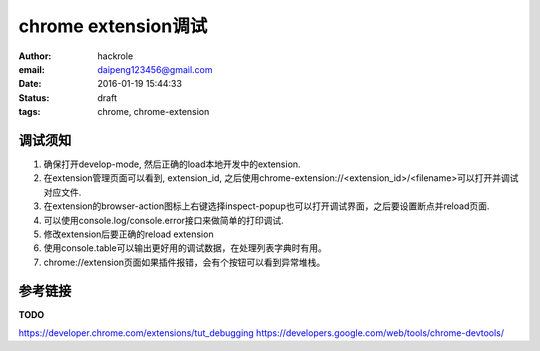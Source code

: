 chrome extension调试
====================

:author: hackrole
:email: daipeng123456@gmail.com
:date: 2016-01-19 15:44:33
:status: draft
:tags: chrome, chrome-extension

调试须知
--------

1) 确保打开develop-mode, 然后正确的load本地开发中的extension.

2) 在extension管理页面可以看到, extension_id, 之后使用chrome-extension://<extension_id>/<filename>可以打开并调试对应文件.

3) 在extension的browser-action图标上右键选择inspect-popup也可以打开调试界面，之后要设置断点并reload页面.

4) 可以使用console.log/console.error接口来做简单的打印调试.

5) 修改extension后要正确的reload extension

6) 使用console.table可以输出更好用的调试数据，在处理列表字典时有用。

7) chrome://extension页面如果插件报错，会有个按钮可以看到异常堆栈。

.. image:: /static/chrome_debug_extension_page.jpg
   :alt: extension_page

.. image:: /static/chrome_debug_show_error.jpg
   :alt: show_error

参考链接
--------

**TODO**

https://developer.chrome.com/extensions/tut_debugging
https://developers.google.com/web/tools/chrome-devtools/
